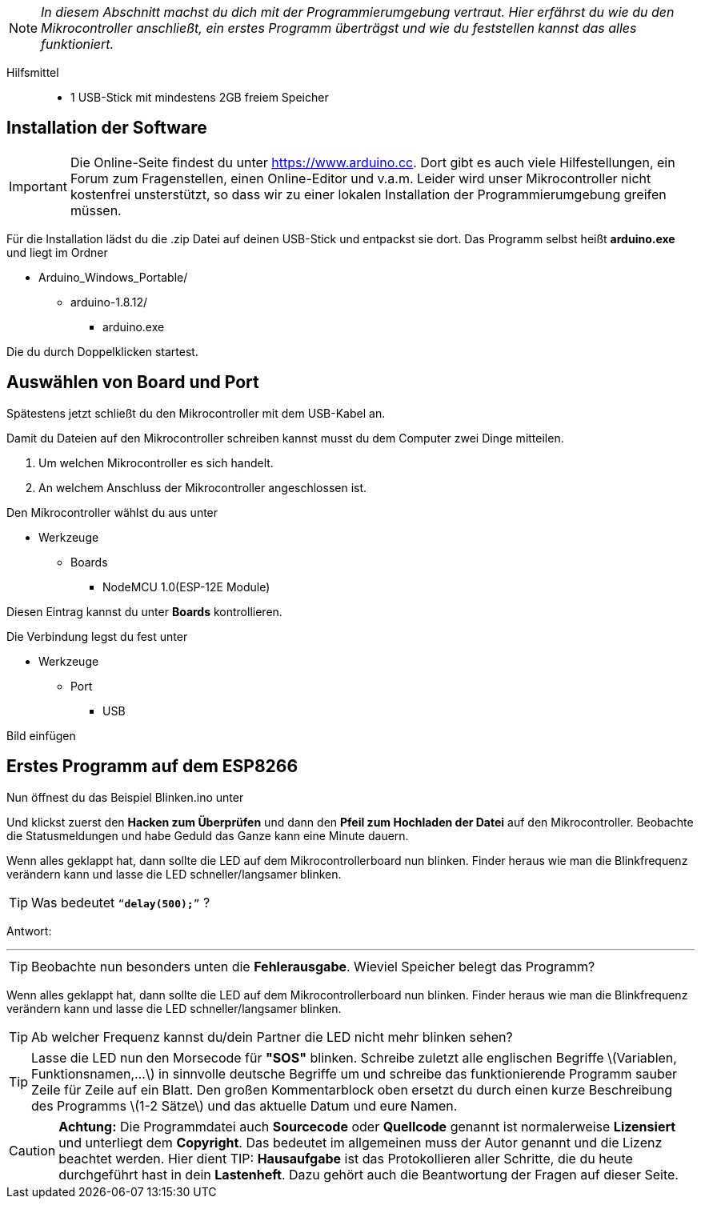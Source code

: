 :imagesdir: Bilder

ifdef::env-github[]
:tip-caption: :bulb:
:note-caption: :information_source:
:important-caption: :heavy_exclamation_mark:
:caution-caption: :fire:
:warning-caption: :warning:
endif::[]

[NOTE]
_In diesem Abschnitt machst du dich mit der Programmierumgebung vertraut. Hier erfährst du wie du den Mikrocontroller anschließt, ein erstes Programm überträgst und wie du feststellen kannst das alles funktioniert._

Hilfsmittel:::
* 1 USB-Stick mit mindestens 2GB freiem Speicher

## Installation der Software ##

IMPORTANT: Die Online-Seite findest du unter https://www.arduino.cc. Dort gibt es auch viele Hilfestellungen, ein Forum zum Fragenstellen, einen Online-Editor und v.a.m.
Leider wird unser Mikrocontroller nicht kostenfrei unsterstützt, so dass wir zu einer lokalen Installation der Programmierumgebung greifen müssen.

Für die Installation lädst du die .zip Datei auf deinen USB-Stick und entpackst sie dort.
Das Programm selbst heißt *arduino.exe* und liegt im Ordner

* Arduino_Windows_Portable/
** arduino-1.8.12/
*** arduino.exe

Die du durch Doppelklicken startest.

## Auswählen von Board und Port ##

Spätestens jetzt schließt du den Mikrocontroller mit dem USB-Kabel an.

Damit du Dateien auf den Mikrocontroller schreiben kannst musst du dem Computer zwei Dinge mitteilen.

. Um welchen Mikrocontroller es sich handelt.
. An welchem Anschluss der Mikrocontroller angeschlossen ist.

Den Mikrocontroller wählst du aus unter 

** Werkzeuge
*** Boards
**** NodeMCU 1.0(ESP-12E Module)

Diesen Eintrag kannst du unter *Boards* kontrollieren.

Die Verbindung legst du fest unter

** Werkzeuge
*** Port
**** USB

Bild einfügen

## Erstes Programm auf dem ESP8266 ##

Nun öffnest du das Beispiel Blinken.ino unter

Und klickst zuerst den **Hacken zum Überprüfen** und dann den *Pfeil zum Hochladen der Datei* auf den Mikrocontroller.
Beobachte die Statusmeldungen und habe Geduld das Ganze kann eine Minute dauern.

Wenn alles geklappt hat, dann sollte die LED auf dem Mikrocontrollerboard nun blinken. Finder heraus wie man die Blinkfrequenz verändern kann und lasse die LED schneller/langsamer blinken.

TIP: Was bedeutet `"`*delay(500);*`"` ?

Antwort:

'''

TIP: Beobachte nun besonders unten die **Fehlerausgabe**. Wieviel Speicher belegt das Programm?

Wenn alles geklappt hat, dann sollte die LED auf dem Mikrocontrollerboard nun blinken. Finder heraus wie man die Blinkfrequenz verändern kann und lasse die LED schneller/langsamer blinken.

TIP: Ab welcher Frequenz kannst du/dein Partner die LED nicht mehr blinken sehen?

TIP: Lasse die LED nun den Morsecode für **"SOS"** blinken. Schreibe zuletzt alle englischen Begriffe \(Variablen, Funktionsnamen,...\) in sinnvolle deutsche Begriffe um und schreibe das funktionierende Programm sauber Zeile für Zeile auf ein Blatt. Den großen Kommentarblock oben ersetzt du durch einen kurze Beschreibung des Programms \(1-2 Sätze\) und das aktuelle Datum und eure Namen.


CAUTION: **Achtung:** Die Programmdatei auch **Sourcecode** oder **Quellcode** genannt ist normalerweise **Lizensiert** und unterliegt dem **Copyright**. Das bedeutet im allgemeinen muss der Autor genannt und die Lizenz beachtet werden. Hier dient 
TIP: **Hausaufgabe** ist das Protokollieren aller Schritte, die du heute durchgeführt hast in dein **Lastenheft**. Dazu gehört auch die Beantwortung der Fragen auf dieser Seite.

